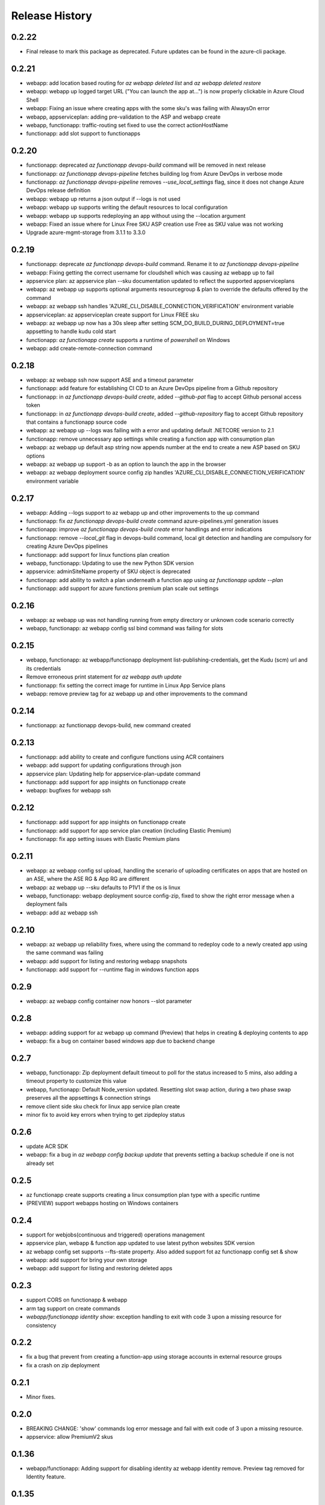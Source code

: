 .. :changelog:

Release History
===============
0.2.22
++++++
* Final release to mark this package as deprecated. Future updates can be found in the azure-cli package.

0.2.21
++++++
* webapp: add location based routing for `az webapp deleted list` and `az webapp deleted restore`
* webapp: webapp up logged target URL ("You can launch the app at...") is now properly clickable in Azure Cloud Shell
* webapp: Fixing an issue where creating apps with the some sku's was failing with AlwaysOn error
* webapp, appserviceplan: adding pre-validation to the ASP and webapp create
* webapp, functionapp: traffic-routing set fixed to use the correct actionHostName
* functionapp: add slot support to functionapps

0.2.20
++++++
* functionapp: deprecated `az functionapp devops-build` command will be removed in next release
* functionapp: `az functionapp devops-pipeline` fetches building log from Azure DevOps in verbose mode
* functionapp: `az functionapp devops-pipeline` removes `--use_local_settings` flag, since it does not change Azure DevOps release definition
* webapp: webapp up returns a json output if --logs is not used
* webapp: webapp up supports writing the default resources to local configuration
* webapp: webapp up supports redeploying an app without using the --location argument
* webapp: Fixed an issue where for Linux Free SKU ASP creation use Free as SKU value was not working
* Upgrade azure-mgmt-storage from 3.1.1 to 3.3.0

0.2.19
++++++
* functionapp: deprecate `az functionapp devops-build` command. Rename it to `az functionapp devops-pipeline`
* webapp: Fixing getting the correct username for cloudshell which was causing az webapp up to fail
* appservice plan: az appservice plan --sku documentation updated to reflect the supported appserviceplans
* webapp: az webapp up supports optional arguments resourcegroup & plan to override the defaults offered by the command
* webapp: az webapp ssh handles 'AZURE_CLI_DISABLE_CONNECTION_VERIFICATION' environment variable
* appserviceplan: az appserviceplan create support for Linux FREE sku
* webapp: az webapp up now has a 30s sleep after setting SCM_DO_BUILD_DURING_DEPLOYMENT=true appsetting to handle kudu cold start
* functionapp: `az functionapp create` supports a runtime of `powershell` on Windows
* webapp: add create-remote-connection command

0.2.18
++++++
* webapp: az webapp ssh now support ASE and a timeout parameter
* functionapp: add feature for establishing CI CD to an Azure DevOps pipeline from a Github repository
* functionapp: in `az functionapp devops-build create`, added `--github-pat` flag to accept Github personal access token
* functionapp: in `az functionapp devops-build create`, added `--github-repository` flag to accept Github repository that contains a functionapp source code
* webapp: az webapp up --logs was failing with a error and updating default .NETCORE version to 2.1
* functionapp: remove unnecessary app settings while creating a function app with consumption plan
* webapp: az webapp up default asp string now appends number at the end to create a new ASP based on SKU options
* webapp: az webapp up support -b as an option to launch the app in the browser
* webapp: az webapp deployment source config zip handles 'AZURE_CLI_DISABLE_CONNECTION_VERIFICATION' environment variable

0.2.17
++++++
* webapp: Adding --logs support to az webapp up and other improvements to the up command
* functionapp: fix `az functionapp devops-build create` command azure-pipelines.yml generation issues
* functionapp: improve `az functionapp devops-build create` error handlings and error indications
* functionapp: remove `--local_git` flag in devops-build command, local git detection and handling are compulsory for creating Azure DevOps pipelines
* functionapp: add support for linux functions plan creation
* webapp, functionapp: Updating to use the new Python SDK version
* appservice: adminSiteName property of SKU object is deprecated
* functionapp: add ability to switch a plan underneath a function app using `az functionapp update --plan`
* functionapp: add support for azure functions premium plan scale out settings

0.2.16
++++++
* webapp: az webapp up was not handling running from empty directory or unknown code scenario correctly
* webapp, functionapp: az webapp config ssl bind command was failing for slots

0.2.15
++++++
* webapp, functionapp: az webapp/functionapp deployment list-publishing-credentials, get the Kudu (scm) url and its credentials
* Remove erroneous print statement for `az webapp auth update`
* functionapp: fix setting the correct image for runtime in Linux App Service plans
* webapp: remove preview tag for az webapp up and other improvements to the command

0.2.14
++++++
* functionapp: az functionapp devops-build, new command created

0.2.13
++++++
* functionapp: add ability to create and configure functions using ACR containers
* webapp: add support for updating configurations through json
* appservice plan: Updating help for appservice-plan-update command
* functionapp: add support for app insights on functionapp create
* webapp: bugfixes for webapp ssh

0.2.12
++++++
* functionapp: add support for app insights on functionapp create
* functionapp: add support for app service plan creation (including Elastic Premium)
* functionapp: fix app setting issues with Elastic Premium plans

0.2.11
++++++
* webapp: az webapp config ssl upload, handling the scenario of uploading certificates on apps that are hosted on an ASE, where the ASE RG & App RG are different
* webapp: az webapp up --sku defaults to P1V1 if the os is linux
* webapp, functionapp: webapp deployment source config-zip, fixed to show the right error message when a deployment fails 
* webapp: add az webapp ssh

0.2.10
++++++
* webapp: az webapp up reliability fixes, where using the command to redeploy code to a newly created app using the same command was failing
* webapp: add support for listing and restoring webapp snapshots
* functionapp: add support for --runtime flag in windows function apps

0.2.9
+++++
* webapp: az webapp config container now honors --slot parameter

0.2.8
+++++
* webapp: adding support for az webapp up command (Preview) that helps in creating & deploying contents to app
* webapp: fix a bug on container based windows app due to backend change


0.2.7
+++++
* webapp, functionapp: Zip deployment default timeout to poll for the status increased to 5 mins, also adding a timeout property to customize this value
* webapp, functionapp: Default Node_version updated. Resetting slot swap action, during a two phase swap preserves all the appsettings & connection strings
* remove client side sku check for linux app service plan create
* minor fix to avoid key errors when trying to get zipdeploy status

0.2.6
+++++
* update ACR SDK
* webapp: fix a bug in `az webapp config backup update` that prevents setting a backup schedule if one is not already set

0.2.5
+++++
* az functionapp create supports creating a linux consumption plan type with a specific runtime
* (PREVIEW) support webapps hosting on Windows containers

0.2.4
+++++
* support for webjobs(continuous and triggered) operations management
* appservice plan, webapp & function app updated to use latest python websites SDK version
* az webapp config set supports --fts-state property. Also added support fot az functionapp config set & show
* webapp: add support for bring your own storage
* webapp: add support for listing and restoring deleted apps

0.2.3
+++++
* support CORS on functionapp & webapp
* arm tag support on create commands
* `webapp/functionapp identity show`: exception handling to exit with code 3 upon a missing resource for consistency

0.2.2
+++++
* fix a bug that prevent from creating a function-app using storage accounts in external resource groups
* fix a crash on zip deployment

0.2.1
+++++
* Minor fixes.

0.2.0
+++++
* BREAKING CHANGE: 'show' commands log error message and fail with exit code of 3 upon a missing resource.
* appservice: allow PremiumV2 skus

0.1.36
++++++
* webapp/functionapp: Adding support for disabling identity az webapp identity remove. Preview tag removed for Identity feature.

0.1.35
++++++
* dependencies: remove the cap on the urllib as newer requests was released
* functionapp create: support to use appservice plan from external resource groups

0.1.34
++++++
* dependencies: cap the urllib to 1.22 to avoid conflit with requests 2.18.4

0.1.33
++++++
* webapp/functionapp: improve generic update commands
* webapp/functionapp: webapp deployment source config-zip supports async operation with status updates for long running operation 

0.1.32
++++++
* webapp: fix a bug in `az webapp delete` when `--slot` is provided
* webapp: remove `--runtime-version` from `az webapp auth update` as it's not very public ready
* webapp: az webapp config set support for min_tls_version & https2.0
* webapp: az webapp create support for multicontainers

0.1.31
++++++
* (Breaking change): remove `assign-identity` which was tagged `deprecating` 2 releases ago
* webapp: capture the unhandled exception if the appservice plan doesn't exist
* `sdist` is now compatible with wheel 0.31.0

0.1.30
++++++
* webapp: az webapp update supports httpsOnly
* webapp/functionapp:  slot support for identity assign & identity show

0.1.29
++++++
* webapp/functionapp: author managed identity commands `identity assign/show`, and deprecate `assign-identity`

0.1.28
++++++
* webapp: updating tests/code for sdk update

0.1.27
++++++
* appservice: list-location: Fixes the bug where 'Free' was reported as an invalid SKU

0.1.26
++++++
* webapp backup/restore: Fix issue where restore command fails because of a null reference
* appservice: support default app service plan through `az configure --defaults appserviceplan=my-asp`

0.1.25
++++++
* fix broken webapp log tail/download
* relieve the 'kind' check on webapp/functionapp

0.1.24
++++++
* `webapp config ssl upload`: fix a bug where the hosting_environment_profile was null
* `webapp browse`: adding support for browse to handle custom domain URL
* `webapp log tail`: fixing a bug where support for slots was not working

0.1.23
++++++
* Minor fixes.

0.1.22
++++++
* Minor fixes.
* `webapp config ssl upload`: fix a bug where the hosting_environment_profile was null

0.1.21
++++++
* `webapp config ssl upload`: fix a bug in the cert name generation
* `webapp/functionapp`: ensure list/show display correct set of apps
* webapp: set WEBSITE_NODE_DEFAULT_VERSION in case where runtime is not set

0.1.20
++++++
* webapp: add deployment source config-zip support for webapps and functions apps
* webapp: use azure-mgmt-web 0.34.1
* webapp: add --docker-container-logging
* webapp: removing the 'storage' option from --web-server-logging since this is not working
* `deployment user set`: logged more informative error messages.
* functionapp: add support for creating Linux function apps
* appservice: fix list-locations

0.1.19
++++++
* webapp: fix a bug that downloaded log file might be invalid

0.1.18 (2017-10-09)
+++++++++++++++++++
* webapp: added generic update with new command: 'az webapp update'
* webapp: updating tests/code for sdk update

0.1.17 (2017-09-22)
+++++++++++++++++++
* webapp: able to update and show authentication settings using "az webapp auth update/show"

0.1.16 (2017-09-11)
+++++++++++++++++++
* webapp: able to create a webapp in a resource group other than the service plan's

0.1.15 (2017-08-31)
+++++++++++++++++++
* minor fixes

0.1.14 (2017-08-28)
+++++++++++++++++++
Breaking Change:webapp: fix inconsistencies in the output of "az webapp config appsettings delete/set"
webapp: add a new alias of '-i' for "az webapp config container set --docker-custom-image-name"
webapp: expose 'az webapp log show'
webapp: expose new arguments from 'az webapp delete' to retain app service plan, metrics or dns registration. 
webapp: detect a slot setting correctly 
webapp: add param --docker-container-logging that goes through the same logic as --web-server-logging
webapp: add premium v2 sku
webapp: add new container setting WEBSITES_ENABLE_APP_SERVICE_STORAGE

0.1.13 (2017-08-15)
+++++++++++++++++++
webapp: fix an exception when create a new git based linux webapp

0.1.12 (2017-08-11)
+++++++++++++++++++
* minor fixes

0.1.11 (2017-07-27)
+++++++++++++++++++
* webapp: Add generate container CI URL for Web App
* webapp: fix the bug that listing linux webapp returns nothing
* webapp: setting runtime is mandatory for linux
* webapp: use only linux-fx-version instead of CUSTOM_DOCKER_IMAGE_NAME

0.1.10 (2017-07-07)
+++++++++++++++++++
* webapp: support to retrieve creds from acr

0.1.9 (2017-06-21)
++++++++++++++++++
* BC: webapp: remove all commands under 'az appservice web'

0.1.8 (2017-06-13)
++++++++++++++++++
* webapp: mask docker registry passwords from 'webapp appsettings/container' commands' output (#3656)
* webapp: ensure default browser is used on osx and w/o error on launching (#3623)
* webapp: improve the help of 'az webapp log tail/download' (#3624)
* webapp: expose traffic-routing command to configure static routing (#3566)

0.1.7 (2017-05-30)
++++++++++++++++++++
* webapp: add reliability fixes in configuring source control (#3245)
* BC: az webapp config update: Remove unsupported --node-version argument for Windows webapps. Instead use "az webapp config appsettings set" with the WEBSITE_NODE_DEFAULT_VERSION key.

0.1.6 (2017-05-09)
++++++++++++++++++++
* webapp: fix broken log tail commands

0.1.5 (2017-05-05)
++++++++++++++++++++
* functionapp: add full functionapp supports, including create, show, list, delete, hostname, ssl, etc
* Adding Team Services (vsts) as a continuous delivery option to "appservice web source-control config"
* Create "az webapp" to replace "az appservice web" (for backward compat, "az appservice web" will stay for 2 releases)
* Expose arguments to configure deployment and "runtime stacks" on webapp create
* Expose "webapp list-runtimes"
* support configure connection strings (#2647)
* support slot swap with preview

0.1.4 (2017-04-28)
++++++++++++++++++++

* Rename arg of '-n/--name' to '--hostname', and wire up default webapp name (#2946, #2947, #2949)
* Polish errors from appservice commands (#2948)
* New packaging system.

0.1.3 (2017-04-17)
++++++++++++++++++++
* Use the app service plan's resource group for cert operations (#2750)

0.1.2 (2017-04-03)
++++++++++++++++++++

* appservice: rollback the change of auto creating plans (#2671)
* Check sku when creating linux ASP (#2651)
* appservice: include site config on cloning slot (#2644)
* appservice: support to get external ip address used for DNS A records (#2627)
* appservice: support binding wildcard certificates (#2625)
* appservice:improve table output format of web show/list (#2614)
* appservice: support list publishing profiles (#2504)

0.1.1b6 (2017-03-13)
++++++++++++++++++++

* AppService - Trigger source control sync after config (#2326)
* Misc bug fixes(locations, trace when browse, polish error) (#2407)
* Remove tab completion from 'appservice plan create --name'. (#2404)
* Fix a bug on detecting argument value for site configs (#2392)
* Fix slot related bugs


0.1.1b5 (2017-02-27)
++++++++++++++++++++

* Expose git token reset command and add more test coverage


0.1.1b4 (2017-02-22)
++++++++++++++++++++

* Documentation fixes.


0.1.1b3 (2017-02-17)
++++++++++++++++++++

* Add backup and restore commands
* Add App Service SSL commands
* Fixes bug with adding hostname to web app
* Prompts for yes / no use the -y option rather than --force
* Show commands return empty string with exit code 0 for 404 responses


0.1.1b2 (2017-01-30)
++++++++++++++++++++

* Add user path expansion to file type parameters.
* Add confirmation prompt to 'appservice plan delete'.
* Support Python 3.6.

0.1.1b1 (2017-01-17)
+++++++++++++++++++++

* Add webapp start

0.1.0b11 (2016-12-12)
+++++++++++++++++++++

* Preview release.

